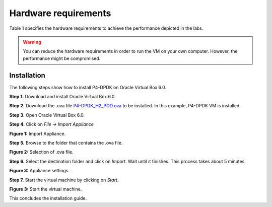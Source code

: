 Hardware requirements
=====================

Table 1 specifies the hardware requirements to achieve the performance depicted in the 
labs.

.. table:: Table 1: Hardware requirements.
   :align: center
   
   ==============  =============  
   **components**  **P4-DPDK**  
   ==============  =============  
   CPU             dtap0           
   Memory          dtap1 
   Hard Disk         
   =========       =============  

.. warning::

   You can reduce the hardware requirements in order to run the VM on your own 
   computer. However, the performance might be compromised.

Installation
++++++++++++

The following steps show how to install P4-DPDK on Oracle Virtual Box 6.0.

**Step 1.** Download and install Oracle Virtual Box 6.0.

**Step 2.** Download the .ova file `P4-DPDK_H2_POD.ova <https://cilab.s3.us-east-2.amazonaws.com/VMs/P4-DPDK_H2_POD.ova>`_ to be installed. 
In this example, P4-DPDK VM is installed.

**Step 3.** Open Oracle Virtual Box 6.0.

**Step 4.** Click on *File -> Import Appliance*

.. image:: images/1.jpeg

**Figure 1:** Import Appliance.

**Step 5.** Browse to the folder that contains the .ova file.

.. image:: images/2.jpeg

**Figure 2:** Selection of .ova file.

**Step 6.** Select the destination folder and click on *Import*. Wait until it finishes. This process 
takes about 5 minutes.

.. image:: images/4.jpeg

**Figure 3:** Appliance settings.

**Step 7.** Start the virtual machine by clicking on *Start*.

.. image:: images/4.jpeg

**Figure 3:** Start the virtual machine.

This concludes the installation guide.


